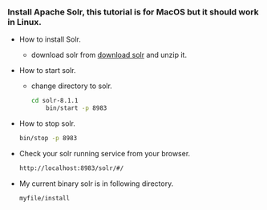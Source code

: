 *** Install Apache Solr, this tutorial is for MacOS but it should work in Linux.
    + How to install Solr.
      + download solr from [[http://lucene.apache.org/solr/downloads.html][download solr]] and unzip it.
    + How to start solr.
      + change directory to solr.
      #+BEGIN_SRC bash
	cd solr-8.1.1
        bin/start -p 8983
      #+END_SRC
    + How to stop solr.
      #+BEGIN_SRC bash 
        bin/stop -p 8983
      #+END_SRC
    + Check your solr running service from your browser.
      #+BEGIN_SRC bash
	http://localhost:8983/solr/#/
      #+END_SRC
    + My current binary solr is in following directory.
      #+BEGIN_SRC bash
	myfile/install
      #+END_SRC

